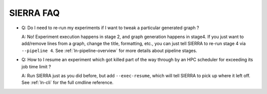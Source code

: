 .. _ln-faq:

SIERRA FAQ
==========

- Q: Do I need to re-run my experiments if I want to tweak a particular generated
  graph ?

  A: No! Experiment execution happens in stage 2, and graph generation happens
  in stage4. If you just want to add/remove lines from a graph, change the
  title, formatting, etc., you can just tell SIERRA to re-run stage 4 via
  ``--pipeline 4``. See :ref:`ln-pipeline-overview` for more details about
  pipeline stages.

- Q: How to I resume an experiment which got killed part of the way through by
  an HPC scheduler for exceeding its job time limit ?

  A: Run SIERRA just as you did before, but add ``--exec-resume``, which will
  tell SIERRA to pick up where it left off. See :ref:`ln-cli` for the full
  cmdline reference.
